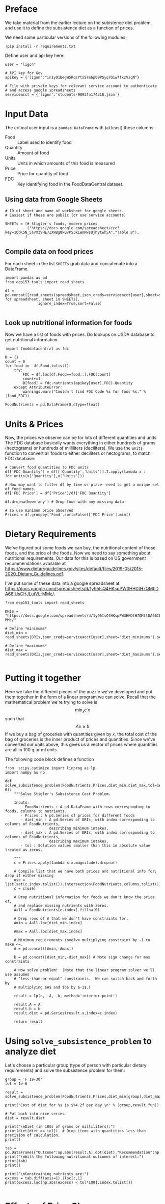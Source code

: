 #+OPTIONS: toc:nil todo:nil
#+PROPERTY: header-args:python :results output raw  :noweb no-export :exports code

* Preface
  We take material from the earlier lecture on the subistence diet
  problem, and use it to define the subsistence diet as a function of prices. 

  We need some particular versions of the following modules;
#+begin_src ipython :dir ./ :results silent
!pip install -r requirements.txt
#+end_src

  Define user and api key here:
  #+begin_src ipython :dir ./ :results silent :tangle diet_problem.py
user = "ligon"

# API key for Gov
apikey = {'ligon':"inIyO1begWSRqsYtxS7m6p09PSyq7Qiw7fxzV2qN"}

# File with private keys for relevant service account to authenticate
# and access google spreadsheets
serviceacct = {'ligon':'students-9093fa174318.json'}
  #+end_src


* Input Data 

The critical user input is a =pandas.DataFrame= with (at least)
these columns:

  - Food :: Label used to identify food
  - Quantity :: Amount of food
  - Units :: Units in which amounts of this food is measured
  - Price :: Price for quantity of food
  - FDC :: Key identifying food in the FoodDataCentral dataset.

** Using data from Google Sheets

#+begin_src ipython :tangle diet_problem.py
# ID of sheet and name of worksheet for google sheets.   
# Easiest if these are public (or use service accounts)

SHEETs = [# Stigler's foods, modern prices
          ("https://docs.google.com/spreadsheet/ccc?key=1ObK5N_5aVXzVHE7ZXWBg0kQvPS3k1enRwsUjhytwh5A","Table B"), 
         ]
#+end_src

#+results:
:results:
:end:


** Compile data on food prices

   For each sheet in the list =SHEETs= grab data and concatenate into
   a DataFrame.
#+begin_src ipython  :tangle diet_problem.py
import pandas as pd
from eep153_tools import read_sheets

df = pd.concat([read_sheets(spreadsheet,json_creds=serviceacct[user],sheet=sheet) for spreadsheet, sheet in SHEETs],
               ignore_index=True,sort=False)

#+end_src


** Look up nutritional information for foods

Now we have a list of foods with prices.  Do lookups on USDA database
to get nutritional information.

#+begin_src ipython :tangle diet_problem.py
import fooddatacentral as fdc

D = {}
count = 0
for food in  df.Food.tolist():
    try:
        FDC = df.loc[df.Food==food,:].FDC[count]
        count+=1
        D[food] = fdc.nutrients(apikey[user],FDC).Quantity
    except AttributeError: 
        warnings.warn("Couldn't find FDC Code %s for food %s." % (food,FDC))        

FoodNutrients = pd.DataFrame(D,dtype=float)
#+end_src

* Units & Prices

Now, the prices we observe can be for lots of different quantities and
units.  The FDC database basically wants everything in either hundreds
of grams (hectograms) or hundreds of milliliters (deciliters).  
We use the =units= function to convert all foods to either
deciliters or hectograms, to match FDC database:

#+begin_src ipython :results output raw :tangle diet_problem.py 
# Convert food quantities to FDC units
df['FDC Quantity'] = df[['Quantity','Units']].T.apply(lambda x : fdc.units(x['Quantity'],x['Units']))

# Now may want to filter df by time or place--need to get a unique set of food names.
df['FDC Price'] = df['Price']/df['FDC Quantity']

df.dropna(how='any') # Drop food with any missing data

# To use minimum price observed
Prices = df.groupby('Food',sort=False)['FDC Price'].min()
#+end_src

* Dietary Requirements

We've figured out some foods we can buy, the nutritional content of
those foods, and  the price of the foods.  Now we need to say
something about nutritional requirements.   Our data for this is based
on  US government recommendations available at
https://www.dietaryguidelines.gov/sites/default/files/2019-05/2015-2020_Dietary_Guidelines.pdf.

I've put some of these data into a google spreadsheet at
https://docs.google.com/spreadsheets/d/1y95IsQ4HKspPW3HHDtH7QMtlDA66IUsCHJLutVL-MMc/. 


#+begin_src ipython :results output raw :tangle diet_problem.py 
from eep153_tools import read_sheets

DRIs = "https://docs.google.com/spreadsheets/d/1y95IsQ4HKspPW3HHDtH7QMtlDA66IUsCHJLutVL-MMc/"

# Define *minimums*
diet_min = read_sheets(DRIs,json_creds=serviceacct[user],sheet='diet_minimums').set_index('Nutrition')

# Define *maximums*
diet_max = read_sheets(DRIs,json_creds=serviceacct[user],sheet='diet_maximums').set_index('Nutrition')

#+end_src

* Putting it together

Here we take the different pieces of the puzzle we've developed and
put them together in the form of a linear program we can solve.
Recall that the mathematical problem we're trying to solve is
\[
    \min_x c'x
\]
such that
\[
     Ax \geq b
\]
If we buy a bag of groceries with quantities given by $x$, the total
cost of the bag of groceries is the inner product of prices and
quantities.  Since we've converted our units above, this gives us a
vector of prices where quantities are all in 100 g or ml units.

The following code block defines a function 
#+begin_src ipython :results output raw :tangle diet_problem.py
from  scipy.optimize import linprog as lp
import numpy as np

def solve_subsistence_problem(FoodNutrients,Prices,diet_min,diet_max,tol=1e-6):
    """Solve Stigler's Subsistence Cost Problem.

    Inputs:
       - FoodNutrients : A pd.DataFrame with rows corresponding to foods, columns to nutrients.
       - Prices : A pd.Series of prices for different foods
       - diet_min : A pd.Series of DRIs, with index corresponding to columns of FoodNutrients,
                    describing minimum intakes.
       - diet_max : A pd.Series of DRIs, with index corresponding to columns of FoodNutrients,
                    describing maximum intakes.
       - tol : Solution values smaller than this in absolute value treated as zeros.
       
    """
    c = Prices.apply(lambda x:x.magnitude).dropna()

    # Compile list that we have both prices and nutritional info for; drop if either missing
    use = list(set(c.index.tolist()).intersection(FoodNutrients.columns.tolist()))
    c = c[use]

    # Drop nutritional information for foods we don't know the price of,
    # and replace missing nutrients with zeros.
    Aall = FoodNutrients[c.index].fillna(0)

    # Drop rows of A that we don't have constraints for.
    Amin = Aall.loc[diet_min.index]

    Amax = Aall.loc[diet_max.index]

    # Minimum requirements involve multiplying constraint by -1 to make <=.
    A = pd.concat([Amin,-Amax])

    b = pd.concat([diet_min,-diet_max]) # Note sign change for max constraints

    # Now solve problem!  (Note that the linear program solver we'll use assumes
    # "less-than-or-equal" constraints.  We can switch back and forth by
    # multiplying $A$ and $b$ by $-1$.)

    result = lp(c, -A, -b, method='interior-point')

    result.A = A
    result.b = b
    result.diet = pd.Series(result.x,index=c.index)

    return result
#+end_src

* Using =solve_subsistence_problem= to analyze diet

Let's choose a particular group (type of person with particular
dietary requirements) and solve the subsistence problem for them:
#+begin_src ipython :results output raw :tangle diet_problem.py
group = 'F 19-30'
tol = 1e-6

result = solve_subsistence_problem(FoodNutrients,Prices,diet_min[group],diet_max[group],tol=tol)

print("Cost of diet for %s is $%4.2f per day.\n" % (group,result.fun))

# Put back into nice series
diet = result.diet

print("\nDiet (in 100s of grams or milliliters):")
print(diet[diet >= tol])  # Drop items with quantities less than precision of calculation.
print()

tab = pd.DataFrame({"Outcome":np.abs(result.A).dot(diet),"Recommendation":np.abs(result.b)})
print("\nWith the following nutritional outcomes of interest:")
print(tab)
print()

print("\nConstraining nutrients are:")
excess = tab.diff(axis=1).iloc[:,1]
print(excess.loc[np.abs(excess) < tol*100].index.tolist())

#+end_src
  
* Effects of Price Changes on Subsistence Diet
  As prices change, we should expect the minimum cost diet to also
  change.  The code below creates a graph which changes prices away
  from the `base' case one food at a time, and plots changes in total
  diet cost.
#+begin_src ipython :tangle diet_problem.py
import cufflinks as cf
cf.go_offline()

scale = [.5,.6,.7,.8,.9,1.,1.1,1.2,1.3,1.4,1.5]
scale = [.5,1,2]

cost0 = solve_subsistence_problem(FoodNutrients,Prices,diet_min[group],diet_max[group],tol=tol).fun

Price_response={}
for s in scale:
    cost = {}
    for i,p in enumerate(Prices):
        my_p = Prices.copy()
        my_p[i] = p*s
        result = solve_subsistence_problem(FoodNutrients,my_p,diet_min[group],diet_max[group],tol=tol)
        cost[Prices.index[i]] = np.log(result.fun/cost0)
    Price_response[np.log(s)] = cost

Price_response = pd.DataFrame(Price_response).T
Price_response.iplot(xTitle='log price change',yTitle='log cost change')
#+end_src
